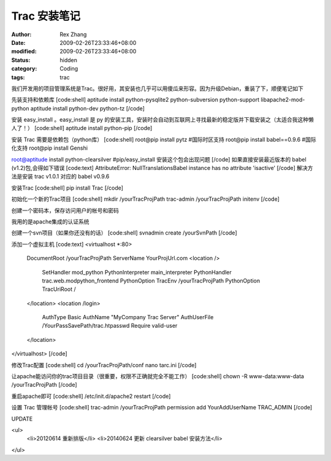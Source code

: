 
Trac 安装笔记
##################


:author: Rex Zhang
:date: 2009-02-26T23:33:46+08:00
:modified: 2009-02-26T23:33:46+08:00
:status: hidden
:category: Coding
:tags: trac


我们开发用的项目管理系统是Trac。很好用，其安装也几乎可以用傻瓜来形容。因为升级Debian，重装了下，顺便笔记如下

先装支持和依赖库
[code:shell]
aptitude install python-pysqlite2 python-subversion python-support libapache2-mod-python
aptitude install python-dev python-tz
[/code]

安装 easy_install 。easy_install 是 py 的安装工具，安装时会自动到互联网上寻找最新的稳定版并下载安装之（太适合我这种懒人了！）
[code:shell]
aptitude install python-pip 
[/code]

安装 Trac 需要是依赖包（python库）
[code:shell]
root@pip install pytz #国际时区支持
root@pip install babel==0.9.6 #国际化支持
root@pip install Genshi

root@aptitude install python-clearsilver #pip/easy_install 安装这个包会出现问题
[/code]
如果直接安装最近版本的 babel (v1.2)包,会得如下错误
[code:text]
AttributeError: NullTranslationsBabel instance has no attribute 'isactive'
[/code]
解决方法是安装 trac v1.0.1 对应的 babel v0.9.6

安装Trac
[code:shell]
pip install Trac
[/code]

初始化一个新的Trac项目
[code:shell]
mkdir /yourTracProjPath
trac-admin /yourTracProjPath initenv
[/code]

创建一个密码本，保存访问用户的帐号和密码

我用的是apache集成的认证系统

创建一个svn项目（如果你还没有的话）
[code:shell]
svnadmin create /yourSvnPath
[/code]

添加一个虚拟主机
[code:text]
<virtualhost *:80>
    DocumentRoot /yourTracProjPath
    ServerName YourProjUrl.com
    <location />
        SetHandler mod_python
        PythonInterpreter main_interpreter
        PythonHandler trac.web.modpython_frontend
        PythonOption TracEnv /yourTracProjPath
        PythonOption TracUriRoot /
    </location>    
    <location /login>
        AuthType Basic
        AuthName "MyCompany Trac Server"
        AuthUserFile /YourPassSavePath/trac.htpasswd
        Require valid-user
    </location>
</virtualhost>
[/code]

修改Trac配置
[code:shell]
cd /yourTracProjPath/conf
nano tarc.ini
[/code]

让apache能访问你的trac项目目录（很重要，权限不正确就完全不能工作）
[code:shell]
chown -R www-data:www-data /yourTracProjPath
[/code]

重启apache即可
[code:shell]
/etc/init.d/apache2 restart
[/code]

设置 Trac 管理帐号
[code:shell]
trac-admin /yourTracProjPath permission add YourAddUserName TRAC_ADMIN
[/code]

UPDATE

<ul>
    <li>20120614 重新排版</li>
    <li>20140624 更新 clearsilver babel 安装方法</li>

</ul>

